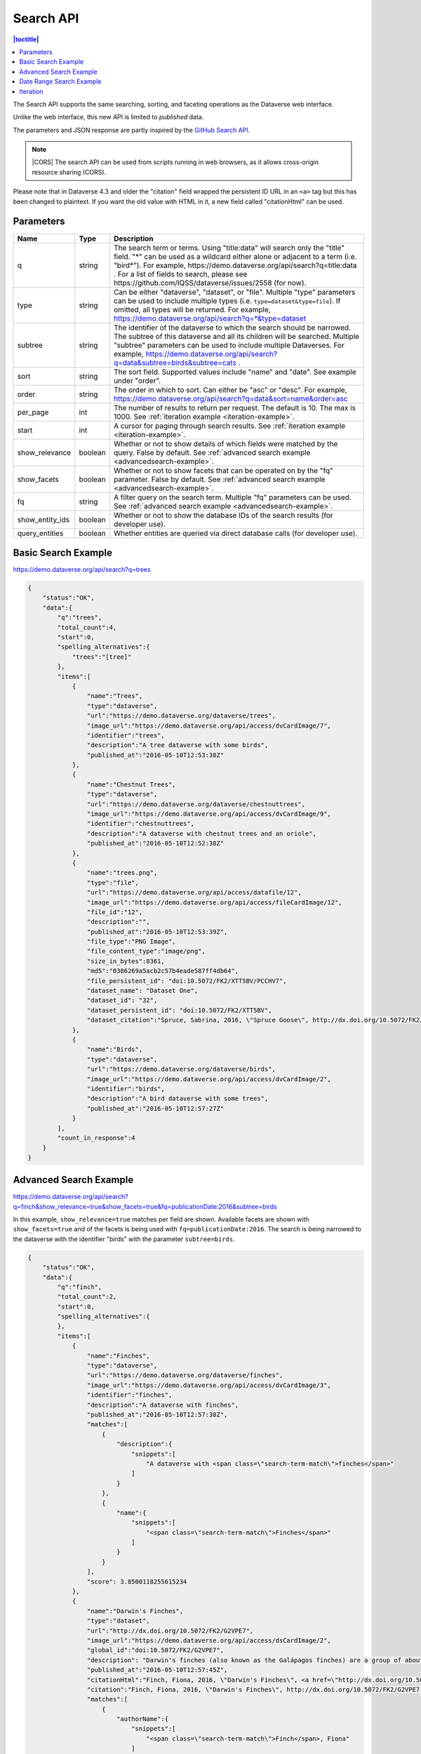 Search API
==========

.. contents:: |toctitle|
    :local:

The Search API supports the same searching, sorting, and faceting operations as the Dataverse web interface.

Unlike the web interface, this new API is limited to *published* data.

The parameters and JSON response are partly inspired by the `GitHub Search API <https://developer.github.com/v3/search/>`_.

.. note:: |CORS| The search API can be used from scripts running in web browsers, as it allows cross-origin resource sharing (CORS).

.. _CORS: https://www.w3.org/TR/cors/


Please note that in Dataverse 4.3 and older the "citation" field wrapped the persistent ID URL in an ``<a>`` tag but this has been changed to plaintext. If you want the old value with HTML in it, a new field called "citationHtml" can be used.


Parameters
----------

===============  =======  ===========
Name             Type     Description
===============  =======  ===========
q                string   The search term or terms. Using "title:data" will search only the "title" field. "*" can be used as a wildcard either alone or adjacent to a term (i.e. "bird*"). For example, https://demo.dataverse.org/api/search?q=title:data . For a list of fields to search, please see https://github.com/IQSS/dataverse/issues/2558 (for now).
type             string   Can be either "dataverse", "dataset", or "file". Multiple "type" parameters can be used to include multiple types (i.e. ``type=dataset&type=file``). If omitted, all types will be returned.  For example, https://demo.dataverse.org/api/search?q=*&type=dataset
subtree          string   The identifier of the dataverse to which the search should be narrowed. The subtree of this dataverse and all its children will be searched.  Multiple "subtree" parameters can be used to include multiple Dataverses. For example, https://demo.dataverse.org/api/search?q=data&subtree=birds&subtree=cats .
sort             string   The sort field. Supported values include "name" and "date". See example under "order".
order            string   The order in which to sort. Can either be "asc" or "desc".  For example, https://demo.dataverse.org/api/search?q=data&sort=name&order=asc
per_page         int      The number of results to return per request. The default is 10. The max is 1000. See :ref:`iteration example <iteration-example>`.
start            int      A cursor for paging through search results. See :ref:`iteration example <iteration-example>`.
show_relevance   boolean  Whether or not to show details of which fields were matched by the query. False by default. See :ref:`advanced search example <advancedsearch-example>`.
show_facets      boolean  Whether or not to show facets that can be operated on by the "fq" parameter. False by default. See :ref:`advanced search example <advancedsearch-example>`.
fq               string   A filter query on the search term. Multiple "fq" parameters can be used. See :ref:`advanced search example <advancedsearch-example>`.
show_entity_ids  boolean  Whether or not to show the database IDs of the search results (for developer use).
query_entities   boolean  Whether entities are queried via direct database calls (for developer use).
===============  =======  ===========

Basic Search Example
--------------------

https://demo.dataverse.org/api/search?q=trees

.. code-block:: json

    {
        "status":"OK",
        "data":{
            "q":"trees",
            "total_count":4,
            "start":0,
            "spelling_alternatives":{
                "trees":"[tree]"
            },
            "items":[
                {
                    "name":"Trees",
                    "type":"dataverse",
                    "url":"https://demo.dataverse.org/dataverse/trees",
                    "image_url":"https://demo.dataverse.org/api/access/dvCardImage/7",
                    "identifier":"trees",
                    "description":"A tree dataverse with some birds",
                    "published_at":"2016-05-10T12:53:38Z"
                },
                {
                    "name":"Chestnut Trees",
                    "type":"dataverse",
                    "url":"https://demo.dataverse.org/dataverse/chestnuttrees",
                    "image_url":"https://demo.dataverse.org/api/access/dvCardImage/9",
                    "identifier":"chestnuttrees",
                    "description":"A dataverse with chestnut trees and an oriole",
                    "published_at":"2016-05-10T12:52:38Z"
                },
                {
                    "name":"trees.png",
                    "type":"file",
                    "url":"https://demo.dataverse.org/api/access/datafile/12",
                    "image_url":"https://demo.dataverse.org/api/access/fileCardImage/12",
                    "file_id":"12",
                    "description":"",
                    "published_at":"2016-05-10T12:53:39Z",
                    "file_type":"PNG Image",
                    "file_content_type":"image/png",
                    "size_in_bytes":8361,
                    "md5":"0386269a5acb2c57b4eade587ff4db64",
                    "file_persistent_id": "doi:10.5072/FK2/XTT5BV/PCCHV7",
                    "dataset_name": "Dataset One",
                    "dataset_id": "32",
                    "dataset_persistent_id": "doi:10.5072/FK2/XTT5BV",
                    "dataset_citation":"Spruce, Sabrina, 2016, \"Spruce Goose\", http://dx.doi.org/10.5072/FK2/XTT5BV, Root Dataverse, V1"
                },
                {
                    "name":"Birds",
                    "type":"dataverse",
                    "url":"https://demo.dataverse.org/dataverse/birds",
                    "image_url":"https://demo.dataverse.org/api/access/dvCardImage/2",
                    "identifier":"birds",
                    "description":"A bird dataverse with some trees",
                    "published_at":"2016-05-10T12:57:27Z"
                }
            ],
            "count_in_response":4
        }
    }

.. _advancedsearch-example:

Advanced Search Example
-----------------------

https://demo.dataverse.org/api/search?q=finch&show_relevance=true&show_facets=true&fq=publicationDate:2016&subtree=birds

In this example, ``show_relevance=true`` matches per field are shown. Available facets are shown with ``show_facets=true`` and of the facets is being used with ``fq=publicationDate:2016``. The search is being narrowed to the dataverse with the identifier "birds" with the parameter ``subtree=birds``.

.. code-block:: json

    {
        "status":"OK",
        "data":{
            "q":"finch",
            "total_count":2,
            "start":0,
            "spelling_alternatives":{
            },
            "items":[
                {
                    "name":"Finches",
                    "type":"dataverse",
                    "url":"https://demo.dataverse.org/dataverse/finches",
                    "image_url":"https://demo.dataverse.org/api/access/dvCardImage/3",
                    "identifier":"finches",
                    "description":"A dataverse with finches",
                    "published_at":"2016-05-10T12:57:38Z",
                    "matches":[
                        {
                            "description":{
                                "snippets":[
                                    "A dataverse with <span class=\"search-term-match\">finches</span>"
                                ]
                            }
                        },
                        {
                            "name":{
                                "snippets":[
                                    "<span class=\"search-term-match\">Finches</span>"
                                ]
                            }
                        }
                    ],
                    "score": 3.8500118255615234
                },
                {
                    "name":"Darwin's Finches",
                    "type":"dataset",
                    "url":"http://dx.doi.org/10.5072/FK2/G2VPE7",
                    "image_url":"https://demo.dataverse.org/api/access/dsCardImage/2",
                    "global_id":"doi:10.5072/FK2/G2VPE7",
                    "description": "Darwin's finches (also known as the Galápagos finches) are a group of about fifteen species of passerine birds.",
                    "published_at":"2016-05-10T12:57:45Z",
                    "citationHtml":"Finch, Fiona, 2016, \"Darwin's Finches\", <a href=\"http://dx.doi.org/10.5072/FK2/G2VPE7\" target=\"_blank\">http://dx.doi.org/10.5072/FK2/G2VPE7</a>, Root Dataverse, V1",
                    "citation":"Finch, Fiona, 2016, \"Darwin's Finches\", http://dx.doi.org/10.5072/FK2/G2VPE7, Root Dataverse, V1",
                    "matches":[
                        {
                            "authorName":{
                                "snippets":[
                                    "<span class=\"search-term-match\">Finch</span>, Fiona"
                                ]
                            }
                        },
                        {
                            "dsDescriptionValue":{
                                "snippets":[
                                    "Darwin's <span class=\"search-term-match\">finches</span> (also known as the Galápagos <span class=\"search-term-match\">finches</span>) are a group of about fifteen species"
                                ]
                            }
                        },
                        {
                            "title":{
                                "snippets":[
                                    "Darwin's <span class=\"search-term-match\">Finches</span>"
                                ]
                            }
                        }
                    ],
                    "score": 1.5033848285675049,
                    "authors":[
                        "Finch, Fiona"
                    ]
                }
            ],
            "facets":[
                {
                    "subject_ss":{
                        "friendly":"Subject",
                        "labels":[
                            {
                                "Medicine, Health and Life Sciences":2
                            }
                        ]
                    },
                    "authorName_ss": {
                        "friendly":"Author Name",
                        "labels": [
                            {
                                "Finch, Fiona":1
                            }
                        ]
                    },
                    "publicationDate":{
                        "friendly":"Publication Date",
                        "labels":[
                            {
                                "2016":2
                            }
                        ]
                    }
                }
            ],
            "count_in_response":2
        }
    }

.. _search-date-range:

Date Range Search Example
-------------------------

Below is an example of searching across a date range of dataverses, datasets, and files that were published in 2018.

`https://demo.dataverse.org/api/search?q=*&per_page=1000&sort=date&order=asc&q=*&fq=dateSort:[2018-01-01T00\:00\:00Z+TO+2019-01-01T00\:00\:00Z] <https://demo.dataverse.org/api/search?q=*&per_page=1000&sort=date&order=asc&q=*&fq=dateSort:[2018-01-01T00\:00\:00Z+TO+2019-01-01T00\:00\:00Z]>`_

.. _iteration-example:

Iteration
---------

Be default, up to 10 results are returned with every request (though this can be increased with the ``per_page`` parameter). To iterate through many results, increase the ``start`` parameter on each iteration until you reach the ``total_count`` in the response. An example in Python is below.

.. code-block:: python

    #!/usr/bin/env python
    import urllib2
    import json
    base = 'https://demo.dataverse.org'
    rows = 10
    start = 0
    page = 1
    condition = True # emulate do-while
    while (condition):
        url = base + '/api/search?q=*' + "&start=" + str(start)
        data = json.load(urllib2.urlopen(url))
        total = data['data']['total_count']
        print "=== Page", page, "==="
        print "start:", start, " total:", total
        for i in data['data']['items']:
            print "- ", i['name'], "(" + i['type'] + ")"
        start = start + rows
        page += 1
        condition = start < total


Output from iteration example

.. code-block:: none

    === Page 1 ===
    start: 0  total: 12
    -  Spruce Goose (dataset)
    -  trees.png (file)
    -  Spruce (dataverse)
    -  Trees (dataverse)
    -  Darwin's Finches (dataset)
    -  Finches (dataverse)
    -  Birds (dataverse)
    -  Rings of Conifers (dataset)
    -  Chestnut Trees (dataverse)
    -  Sparrows (dataverse)
    === Page 2 ===
    start: 10  total: 12
    -  Chestnut Sparrows (dataverse)
    -  Wrens (dataverse)

.. |CORS| raw:: html

      <span class="label label-success pull-right">
        CORS
      </span>
